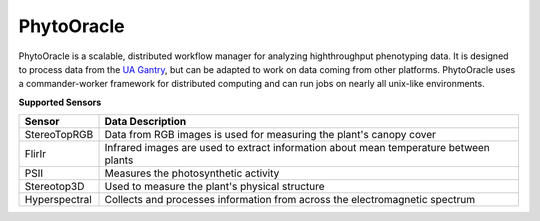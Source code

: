 PhytoOracle
-----------

PhytoOracle is a scalable, distributed workflow manager for analyzing highthroughput phenotyping data.  
It is designed to process data from the `UA Gantry <https://uanews.arizona.edu/story/world-s-largest-robotic-field-scanner-now-place,>`_, but can be adapted to work on data coming from other platforms.  
PhytoOracle uses a commander-worker framework for distributed computing and can run jobs on nearly all unix-like environments. 

**Supported Sensors**

.. list-table::
   :header-rows: 1

   * - Sensor
     - Data Description
   * - StereoTopRGB
     - Data from RGB images is used for measuring the plant's canopy cover
   * - FlirIr
     - Infrared images are used to extract information about mean temperature between plants
   * - PSII
     - Measures the photosynthetic activity
   * - Stereotop3D
     - Used to measure the plant's physical structure
   * - Hyperspectral
     - Collects and processes information from across the electromagnetic spectrum
